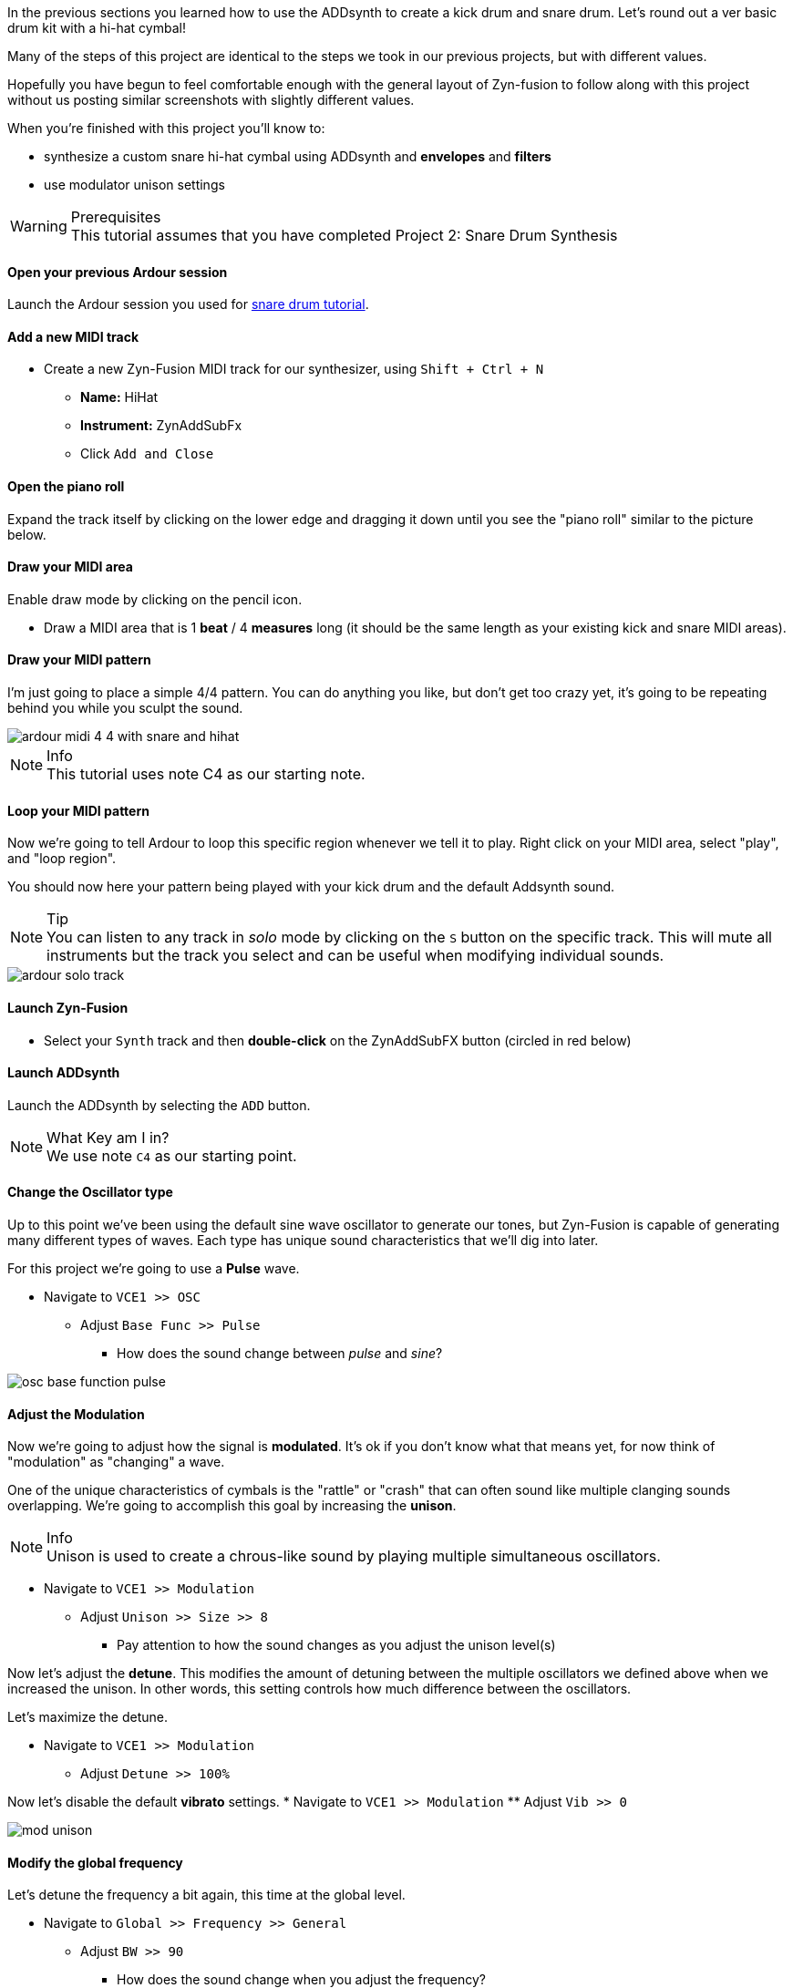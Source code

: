 In the previous sections you learned how to use the ADDsynth to create a kick drum and snare drum. Let's round out a ver basic drum kit with a hi-hat cymbal!

Many of the steps of this project are identical to the steps we took in our previous projects, but with different values.

Hopefully you have begun to feel comfortable enough with the general layout of Zyn-fusion to follow along with this project without us posting similar screenshots with slightly different values.

When you're finished with this project you'll know to:

- synthesize a custom snare hi-hat cymbal using ADDsynth and *envelopes* and *filters*
- use modulator unison settings

.Prerequisites
WARNING: This tutorial assumes that you have completed Project 2: Snare Drum Synthesis

==== Open your previous Ardour session
Launch the Ardour session you used for <<tut2, snare drum tutorial>>.

==== Add a new MIDI track
* Create a new Zyn-Fusion MIDI track for our synthesizer, using `Shift + Ctrl + N`
** *Name:* HiHat
** *Instrument:* ZynAddSubFx
** Click `Add and Close`

==== Open the piano roll
Expand the track itself by clicking on the lower edge and dragging it down until you see the "piano roll" similar to the picture below.

==== Draw your MIDI area
Enable draw mode by clicking on the pencil icon.

- Draw a MIDI area that is 1 *beat* / 4 *measures* long (it should be the same length as your existing kick and snare MIDI areas).

==== Draw your MIDI pattern
I'm just going to place a simple 4/4 pattern. You can do anything you like, but don't get too crazy yet, it's going to be repeating behind you while you sculpt the sound.

image::screenshots/ardour-midi-4-4-with-snare-and-hihat.png[]

.Info
NOTE: This tutorial uses note C4 as our starting note.

==== Loop your MIDI pattern
Now we're going to tell Ardour to loop this specific region whenever we tell it to play. Right click on your MIDI area, select "play", and "loop region".

You should now here your pattern being played with your kick drum and the default Addsynth sound.

.Tip
NOTE: You can listen to any track in _solo_ mode by clicking on the `S` button on the specific track. This will mute all instruments but the track you select and can be useful when modifying individual sounds.

image::screenshots/ardour-solo-track.png[]

==== Launch Zyn-Fusion
* Select your `Synth` track and then *double-click* on the ZynAddSubFX button (circled in red below)

==== Launch ADDsynth
Launch the ADDsynth by selecting the `ADD` button.

.What Key am I in?
NOTE: We use note `C4` as our starting point.

==== Change the Oscillator type
Up to this point we've been using the default sine wave oscillator to generate our tones, but Zyn-Fusion is capable of generating many different types of waves. Each type has unique sound characteristics that we'll dig into later.

For this project we're going to use a *Pulse* wave.

* Navigate to `VCE1 >> OSC`
** Adjust `Base Func >> Pulse`
*** How does the sound change between _pulse_ and _sine_?

image::screenshots/osc-base-function-pulse.png[]

==== Adjust the Modulation
Now we're going to adjust how the signal is *modulated*. It's ok if you don't know what that means yet, for now think of "modulation" as "changing" a wave.

One of the unique characteristics of cymbals is the "rattle" or "crash" that can often sound like multiple clanging sounds overlapping. We're going to accomplish this goal by increasing the *unison*.

.Info
NOTE: Unison is used to create a chrous-like sound by playing multiple simultaneous oscillators.

* Navigate to `VCE1 >> Modulation`
** Adjust `Unison >> Size >> 8`
*** Pay attention to how the sound changes as you adjust the unison level(s)

Now let's adjust the *detune*. This modifies the amount of detuning between the multiple oscillators we defined above when we increased the unison. In other words, this setting controls how much difference between the oscillators.

Let's maximize the detune.

* Navigate to `VCE1 >> Modulation`
** Adjust `Detune >> 100%`

Now let's disable the default *vibrato* settings.
* Navigate to `VCE1 >> Modulation`
** Adjust `Vib >> 0`

image::screenshots/mod-unison.png[]

==== Modify the global frequency
Let's detune the frequency a bit again, this time at the global level.

* Navigate to `Global >> Frequency >> General`
** Adjust `BW >> 90`
*** How does the sound change when you adjust the frequency?

==== Modify the global filter
Now it's time to play with filters where we will adjust, well, how the sound is filtered.

For starters, let's change from the default lowpass filter to a high-pass filter.

.Info
NOTE: A high-pass filter only allows frequenecies higher than the specified cutoff; all other frequencies are filtered out of our final sound.

* Navigate to `Global >> Filter`
** `Filter >> Type >> HP2`
*** How does the sound change?

Now let's adjust the cutoff frequency.

** `Filter >> Cutoff >> 14300 Hz`
*** 14300 is an approximate number, anything close should be fine.


==== Modify the amplitude envelope
Listen to that! Believe it or not, we're almost finished. Let's try minimizing the sustain value to shorten the length of our note, I feel like it's dragging on far too long.

* Navigate to `Global >> Amplitude >> Envelope`
** Modify `S.VAL >> 0`

That's an interesting sound now, isn't it? What happens if we modify the *decay*?

* Navigate to `Global >> Amplitude >> Envelope`
** `Amplitude >> Envelope >> D.DT >> 30`

.Tip
// TODO: PEKI: Is it VOLUME or VOL?
NOTE: If the hi-hat seems hard to hear when playing with your kick and snare, try increasing the `global >> amplitude >> volume` of the hi-hat.

==== Save your instrument
Congratulations, you've crafted a hi-hat cymbal - starting with a single sin wave and using additive synthesis!

Now would be a great time to save your Zyn-fusion instrument and Ardour session.

* Navigate to `File >> Save instrument`
* Choose a directory and name your file before selecting `Enter`

==== Save your Ardour session

* Navigate to your Ardour window
* `Ctrl + S`
